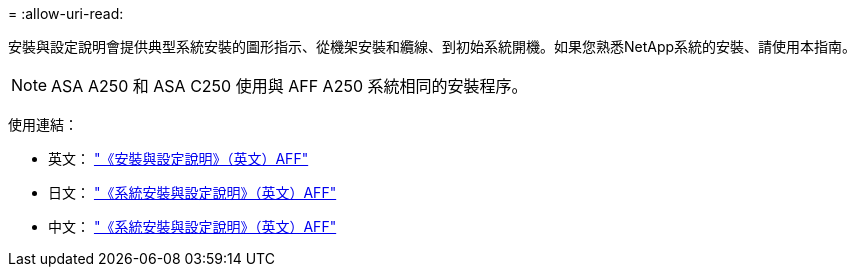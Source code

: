 = 
:allow-uri-read: 


安裝與設定說明會提供典型系統安裝的圖形指示、從機架安裝和纜線、到初始系統開機。如果您熟悉NetApp系統的安裝、請使用本指南。


NOTE: ASA A250 和 ASA C250 使用與 AFF A250 系統相同的安裝程序。

使用連結：

* 英文： link:../media/PDF/Jan_2024_Rev3_AFFA250_ISI_IEOPS-1497.pdf["《安裝與設定說明》（英文）AFF"^]
* 日文： https://library.netapp.com/ecm/ecm_download_file/ECMLP2874690["《系統安裝與設定說明》（英文）AFF"^]
* 中文： https://library.netapp.com/ecm/ecm_download_file/ECMLP2874693["《系統安裝與設定說明》（英文）AFF"^]

